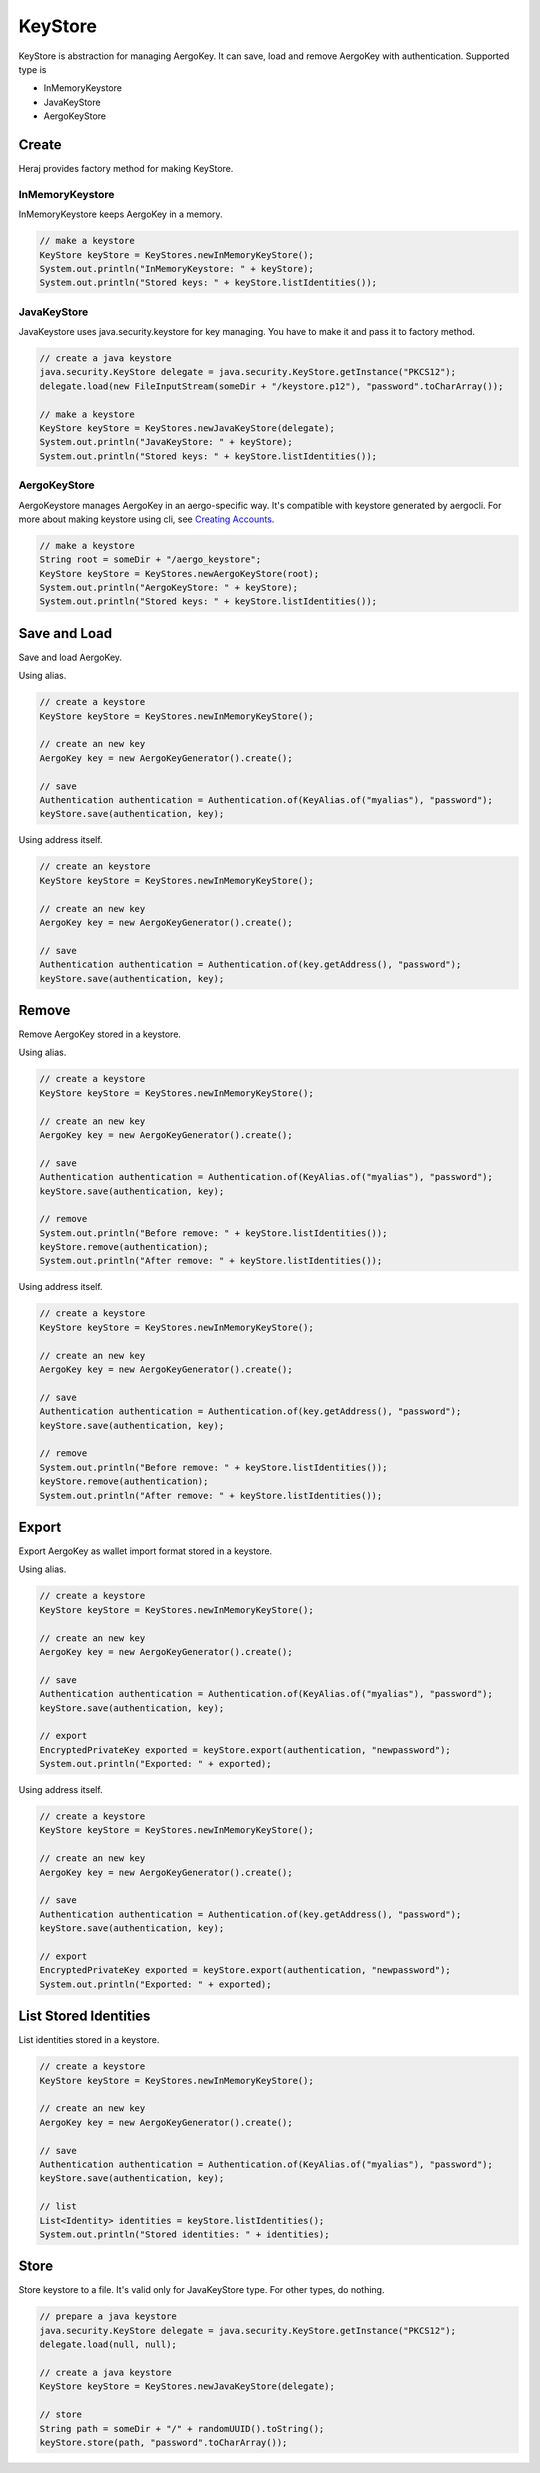 KeyStore
========

KeyStore is abstraction for managing AergoKey. It can save, load and remove AergoKey with authentication. Supported type is

- InMemoryKeystore
- JavaKeyStore
- AergoKeyStore

Create
------

Heraj provides factory method for making KeyStore.

InMemoryKeystore
^^^^^^^^^^^^^^^^

InMemoryKeystore keeps AergoKey in a memory.

.. code-block:: java

  // make a keystore
  KeyStore keyStore = KeyStores.newInMemoryKeyStore();
  System.out.println("InMemoryKeystore: " + keyStore);
  System.out.println("Stored keys: " + keyStore.listIdentities());

JavaKeyStore
^^^^^^^^^^^^

JavaKeystore uses java.security.keystore for key managing. You have to make it and pass it to factory method.

.. code-block:: java

  // create a java keystore
  java.security.KeyStore delegate = java.security.KeyStore.getInstance("PKCS12");
  delegate.load(new FileInputStream(someDir + "/keystore.p12"), "password".toCharArray());

  // make a keystore
  KeyStore keyStore = KeyStores.newJavaKeyStore(delegate);
  System.out.println("JavaKeyStore: " + keyStore);
  System.out.println("Stored keys: " + keyStore.listIdentities());

AergoKeyStore
^^^^^^^^^^^^^

AergoKeystore manages AergoKey in an aergo-specific way. It's compatible with keystore generated by aergocli. For more about making keystore using cli, see `Creating Accounts <https://docs.aergo.io/en/latest/using-network/accounts.html#creating-accounts>`_.

.. code-block:: java

  // make a keystore
  String root = someDir + "/aergo_keystore";
  KeyStore keyStore = KeyStores.newAergoKeyStore(root);
  System.out.println("AergoKeyStore: " + keyStore);
  System.out.println("Stored keys: " + keyStore.listIdentities());

Save and Load
-------------

Save and load AergoKey.

Using alias.

.. code-block:: java

  // create a keystore
  KeyStore keyStore = KeyStores.newInMemoryKeyStore();

  // create an new key
  AergoKey key = new AergoKeyGenerator().create();

  // save
  Authentication authentication = Authentication.of(KeyAlias.of("myalias"), "password");
  keyStore.save(authentication, key);

Using address itself.

.. code-block:: java

  // create an keystore
  KeyStore keyStore = KeyStores.newInMemoryKeyStore();

  // create an new key
  AergoKey key = new AergoKeyGenerator().create();

  // save
  Authentication authentication = Authentication.of(key.getAddress(), "password");
  keyStore.save(authentication, key);

Remove
------

Remove AergoKey stored in a keystore.

Using alias.

.. code-block:: java

  // create a keystore
  KeyStore keyStore = KeyStores.newInMemoryKeyStore();

  // create an new key
  AergoKey key = new AergoKeyGenerator().create();

  // save
  Authentication authentication = Authentication.of(KeyAlias.of("myalias"), "password");
  keyStore.save(authentication, key);

  // remove
  System.out.println("Before remove: " + keyStore.listIdentities());
  keyStore.remove(authentication);
  System.out.println("After remove: " + keyStore.listIdentities());

Using address itself.

.. code-block:: java

  // create a keystore
  KeyStore keyStore = KeyStores.newInMemoryKeyStore();

  // create an new key
  AergoKey key = new AergoKeyGenerator().create();

  // save
  Authentication authentication = Authentication.of(key.getAddress(), "password");
  keyStore.save(authentication, key);

  // remove
  System.out.println("Before remove: " + keyStore.listIdentities());
  keyStore.remove(authentication);
  System.out.println("After remove: " + keyStore.listIdentities());

Export
------

Export AergoKey as wallet import format stored in a keystore.

Using alias.

.. code-block:: java

  // create a keystore
  KeyStore keyStore = KeyStores.newInMemoryKeyStore();

  // create an new key
  AergoKey key = new AergoKeyGenerator().create();

  // save
  Authentication authentication = Authentication.of(KeyAlias.of("myalias"), "password");
  keyStore.save(authentication, key);

  // export
  EncryptedPrivateKey exported = keyStore.export(authentication, "newpassword");
  System.out.println("Exported: " + exported);

Using address itself.

.. code-block:: java

  // create a keystore
  KeyStore keyStore = KeyStores.newInMemoryKeyStore();

  // create an new key
  AergoKey key = new AergoKeyGenerator().create();

  // save
  Authentication authentication = Authentication.of(key.getAddress(), "password");
  keyStore.save(authentication, key);

  // export
  EncryptedPrivateKey exported = keyStore.export(authentication, "newpassword");
  System.out.println("Exported: " + exported);

List Stored Identities
----------------------

List identities stored in a keystore.

.. code-block:: java

  // create a keystore
  KeyStore keyStore = KeyStores.newInMemoryKeyStore();

  // create an new key
  AergoKey key = new AergoKeyGenerator().create();

  // save
  Authentication authentication = Authentication.of(KeyAlias.of("myalias"), "password");
  keyStore.save(authentication, key);

  // list
  List<Identity> identities = keyStore.listIdentities();
  System.out.println("Stored identities: " + identities);

Store
-----

Store keystore to a file. It's valid only for JavaKeyStore type. For other types, do nothing.

.. code-block:: java

  // prepare a java keystore
  java.security.KeyStore delegate = java.security.KeyStore.getInstance("PKCS12");
  delegate.load(null, null);

  // create a java keystore
  KeyStore keyStore = KeyStores.newJavaKeyStore(delegate);

  // store
  String path = someDir + "/" + randomUUID().toString();
  keyStore.store(path, "password".toCharArray());
